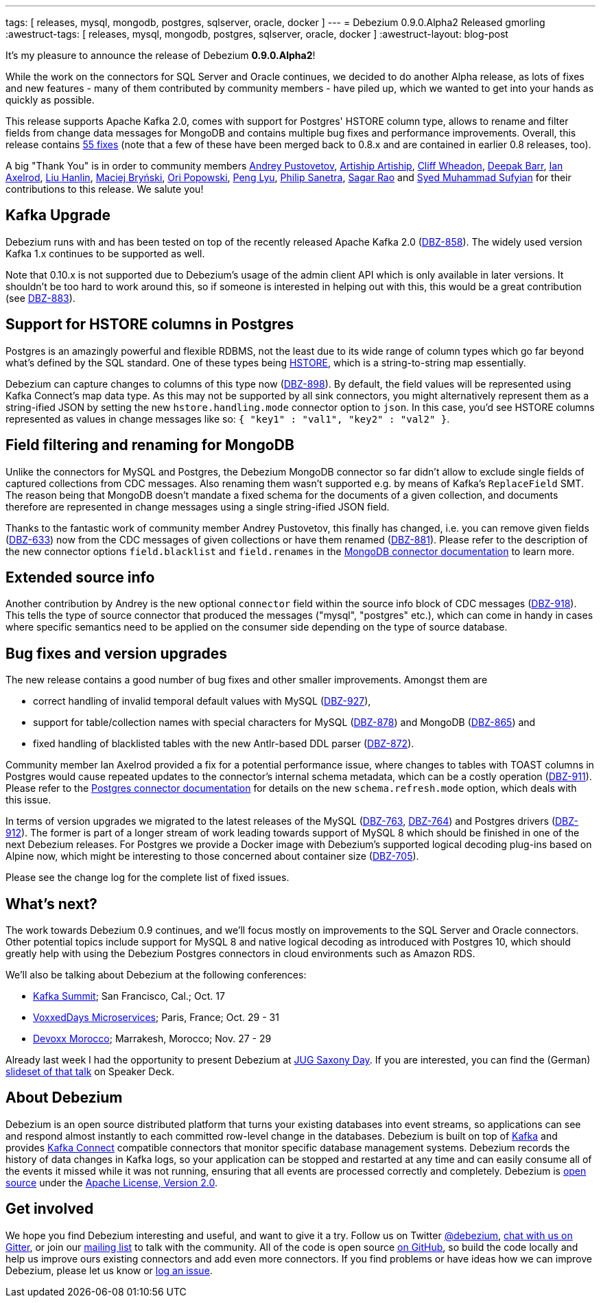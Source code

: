 ---
tags: [ releases, mysql, mongodb, postgres, sqlserver, oracle, docker ]
---
= Debezium 0.9.0.Alpha2 Released
gmorling
:awestruct-tags: [ releases, mysql, mongodb, postgres, sqlserver, oracle, docker ]
:awestruct-layout: blog-post

It's my pleasure to announce the release of Debezium *0.9.0.Alpha2*!

While the work on the connectors for SQL Server and Oracle continues, we decided to do another Alpha release,
as lots of fixes and new features - many of them contributed by community members - have piled up,
which we wanted to get into your hands as quickly as possible.

This release supports Apache Kafka 2.0, comes with support for Postgres' HSTORE column type, allows to rename and filter fields from change data messages for MongoDB
and contains multiple bug fixes and performance improvements.
Overall, this release contains link:/docs/releases/#release-0-9-0-alpha2[55 fixes]
(note that a few of these have been merged back to 0.8.x and are contained in earlier 0.8 releases, too).

A big "Thank You" is in order to community members
https://github.com/jchipmunk[Andrey Pustovetov],
https://github.com/artiship[Artiship Artiship],
https://github.com/CliffWheadon[Cliff Wheadon],
https://github.com/deepakbarr[Deepak Barr],
https://github.com/ian-axelrod[Ian Axelrod],
https://github.com/ooooorz[Liu Hanlin],
https://github.com/maver1ck[Maciej Bryński],
https://github.com/oripwk[Ori Popowski],
https://github.com/PengLyu[Peng Lyu],
https://github.com/PSanetra[Philip Sanetra],
https://github.com/sagarrao[Sagar Rao] and
https://github.com/SyedMuhammadSufyian[Syed Muhammad Sufyian]
for their contributions to this release.
We salute you!

== Kafka Upgrade

Debezium runs with and has been tested on top of the recently released Apache Kafka 2.0 (https://issues.redhat.com/browse/DBZ-858[DBZ-858]).
The widely used version Kafka 1.x continues to be supported as well.

Note that 0.10.x is not supported due to Debezium's usage of the admin client API which is only available in later versions.
It shouldn't be too hard to work around this, so if someone is interested in helping out with this,
this would be a great contribution (see https://issues.redhat.com/browse/DBZ-883[DBZ-883]).

== Support for HSTORE columns in Postgres

Postgres is an amazingly powerful and flexible RDBMS, not the least due to its wide range of column types which go far beyond what's defined by the SQL standard.
One of these types being https://www.postgresql.org/docs/current/static/hstore.html[HSTORE], which is a string-to-string map essentially.

Debezium can capture changes to columns of this type now (https://issues.redhat.com/browse/DBZ-898[DBZ-898]).
By default, the field values will be represented using Kafka Connect's map data type.
As this may not be supported by all sink connectors,
you might alternatively represent them as a string-ified JSON by setting the new `hstore.handling.mode` connector option to `json`.
In this case, you'd see HSTORE columns represented as values in change messages like so: `{ "key1" : "val1", "key2" : "val2" }`.

== Field filtering and renaming for MongoDB

Unlike the connectors for MySQL and Postgres, the Debezium MongoDB connector so far didn't allow to exclude single fields of captured collections from CDC messages.
Also renaming them wasn't supported e.g. by means of Kafka's `ReplaceField` SMT.
The reason being that MongoDB doesn't mandate a fixed schema for the documents of a given collection,
and documents therefore are represented in change messages using a single string-ified JSON field.

Thanks to the fantastic work of community member Andrey Pustovetov,
this finally has changed, i.e. you can remove given fields (https://issues.redhat.com/browse/DBZ-633[DBZ-633]) now from the CDC messages of given collections or have them renamed (https://issues.redhat.com/browse/DBZ-881[DBZ-881]).
Please refer to the description of the new connector options `field.blacklist` and `field.renames` in the link:/docs/connectors/mongodb/[MongoDB connector documentation] to learn more.

== Extended source info

Another contribution by Andrey is the new optional `connector` field within the source info block of CDC messages
(https://issues.redhat.com/browse/DBZ-918[DBZ-918]).
This tells the type of source connector that produced the messages ("mysql", "postgres" etc.),
which can come in handy in cases where specific semantics need to be applied on the consumer side depending on the type of source database.

== Bug fixes and version upgrades

The new release contains a good number of bug fixes and other smaller improvements.
Amongst them are

* correct handling of invalid temporal default values with MySQL (https://issues.redhat.com/browse/DBZ-927[DBZ-927]),
* support for table/collection names with special characters for MySQL (https://issues.redhat.com/browse/DBZ-878[DBZ-878]) and MongoDB (https://issues.redhat.com/browse/DBZ-865[DBZ-865]) and
* fixed handling of blacklisted tables with the new Antlr-based DDL parser (https://issues.redhat.com/browse/DBZ-872[DBZ-872]).

Community member Ian Axelrod provided a fix for a potential performance issue,
where changes to tables with TOAST columns in Postgres would cause repeated updates to the connector's internal schema metadata,
which can be a costly operation (https://issues.redhat.com/browse/DBZ-911[DBZ-911]).
Please refer to the link:/docs/connectors/postgresql/[Postgres connector documentation] for details on the new `schema.refresh.mode` option,
which deals with this issue.

In terms of version upgrades we migrated to the latest releases of the MySQL (https://issues.redhat.com/browse/DBZ-763[DBZ-763], https://issues.redhat.com/browse/DBZ-764[DBZ-764]) and Postgres drivers (https://issues.redhat.com/browse/DBZ-912[DBZ-912]).
The former is part of a longer stream of work leading towards support of MySQL 8 which should be finished in one of the next Debezium releases.
For Postgres we provide a Docker image with Debezium's supported logical decoding plug-ins based on Alpine now,
which might be interesting to those concerned about container size (https://issues.redhat.com/browse/DBZ-705[DBZ-705]).

Please see the change log for the complete list of fixed issues.

== What's next?

The work towards Debezium 0.9 continues, and we'll focus mostly on improvements to the SQL Server and Oracle connectors.
Other potential topics include support for MySQL 8 and native logical decoding as introduced with Postgres 10,
which should greatly help with using the Debezium Postgres connectors in cloud environments such as Amazon RDS.

We'll also be talking about Debezium at the following conferences:

* https://kafka-summit.org/sessions/change-data-streaming-patterns-microservices-debezium/[Kafka Summit]; San Francisco, Cal.; Oct. 17
* https://vxdms2018.confinabox.com/talk/INI-9172/Data_Streaming_for_Microservices_using_Debezium[VoxxedDays Microservices]; Paris, France; Oct. 29 - 31
* https://cfp.devoxx.ma/2018/talk/AEY-4477/Change_Data_Streaming_Patterns_for_Microservices_With_Debezium[Devoxx Morocco]; Marrakesh, Morocco; Nov. 27 - 29

Already last week I had the opportunity to present Debezium at https://jug-saxony-day.org/programm/#!/P31[JUG Saxony Day].
If you are interested, you can find the (German) https://speakerdeck.com/gunnarmorling/streaming-von-datenbankanderungen-mit-debezium-jug-saxony-day[slideset of that talk] on Speaker Deck.

== About Debezium

Debezium is an open source distributed platform that turns your existing databases into event streams,
so applications can see and respond almost instantly to each committed row-level change in the databases.
Debezium is built on top of http://kafka.apache.org/[Kafka] and provides http://kafka.apache.org/documentation.html#connect[Kafka Connect] compatible connectors that monitor specific database management systems.
Debezium records the history of data changes in Kafka logs, so your application can be stopped and restarted at any time and can easily consume all of the events it missed while it was not running,
ensuring that all events are processed correctly and completely.
Debezium is link:/license/[open source] under the http://www.apache.org/licenses/LICENSE-2.0.html[Apache License, Version 2.0].

== Get involved

We hope you find Debezium interesting and useful, and want to give it a try.
Follow us on Twitter https://twitter.com/debezium[@debezium], https://gitter.im/debezium/user[chat with us on Gitter],
or join our https://groups.google.com/forum/#!forum/debezium[mailing list] to talk with the community.
All of the code is open source https://github.com/debezium/[on GitHub],
so build the code locally and help us improve ours existing connectors and add even more connectors.
If you find problems or have ideas how we can improve Debezium, please let us know or https://issues.redhat.com/projects/DBZ/issues/[log an issue].
